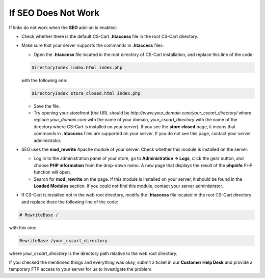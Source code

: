 ********************
If SEO Does Not Work
********************

If links do not work when the **SEO** add-on is enabled:

*   Check whether there is the default CS-Cart **.htaccess** file in the root CS-Cart directory.
*   Make sure that your server supports the commands in **.htaccess** files:

    *   Open the **.htaccess** file located in the root directory of CS-Cart installation, and replace this line of the code:

    .. code-block :: none

        DirectoryIndex index.html index.php

    with the following one:

    .. code-block :: none

        DirectoryIndex store_closed.html index.php

    *   Save the file.
    *   Try opening your storefront (the URL should be *http://www.your_domain.com/your_cscart_directory/* where replace *your_domain.com* with the name of your domain, *your_cscart_directory* with the name of the directory where CS-Cart is installed on your server). If you see the **store closed** page, it means that commands in **.htaccess** files are supported on your server. If you do not see this page, contact your server administrator.
*   SEO uses the **mod_rewrite** Apache module of your server. Check whether this module is installed on the server:

    *   Log in to the administration panel of your store, go to **Administration → Logs**, click the gear button, and choose **PHP information** from the drop-down menu. A new page that displays the result of the **phpinfo** PHP function will open.
    *   Search for **mod_rewrite** on the page. If this module is installed on your server, it should be found in the **Loaded Modules** section. If you could not find this module, contact your server administrator.
*   If CS-Cart is installed not in the web root directory, modify the **.htaccess** file located in the root CS-Cart directory and replace there the following line of the code:

.. code-block :: none

    # RewriteBase /

with this one:

.. code-block :: none

    RewriteBase /your_cscart_directory

where *your_cscart_directory* is the directory path relative to the web root directory.

If you checked the mentioned things and everything was okay, submit a ticket in our **Customer Help Desk** and provide a temporary FTP access to your server for us to investigate the problem.
